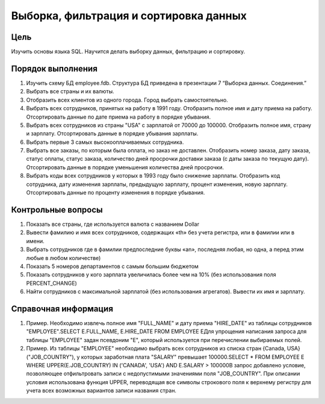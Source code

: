 Выборка, фильтрация и сортировка данных
***************************************

Цель
====

Изучить основы языка SQL. Научится делать выборку данных, фильтрацию и сортировку.

Порядок выполнения
==================

1.	Изучить схему БД employee.fdb. Структура БД приведена в презентации 7 “Выборка данных. Соединения.”
2.	Выбрать все страны и их валюты.
3.	Отобразить всех клиентов из одного города. Город выбрать самостоятельно.
4.	Выбрать всех сотрудников, принятых на работу в 1991 году. Отобразить полное имя и дату приема на работу. Отсортировать данные по дате приема на работу в порядке убывания.
5.	Выбрать всех сотрудников из страны "USA" с зарплатой от 70000 до 100000. Отобразить полное имя, страну и зарплату. Отсортировать данные в порядке убывания зарплаты.
6.	Выбрать первые 3 самых высокооплачиваемых сотрудника.
7.	Выбрать все заказы, по которым была оплата, но заказ не доставлен. Отобразить номер заказа, дату заказа, статус оплаты, статус заказа, количество дней просрочки доставки заказа (с даты заказа по текущую дату). Отсортировать данные в порядке уменьшения количества дней просрочки.
8.	Выбрать коды всех сотрудников у которых в 1993 году было снижение зарплаты. Отобразить код сотрудника, дату изменения зарплаты, предыдущую зарплату, процент изменения, новую зарплату. Отсортировать данные по проценту изменения в порядке убывания.

Контрольные вопросы
===================

1.	Показать все страны, где используется валюта с названием Dollar
2.	Вывести фамилию и имя всех сотрудников, содержащих «th» без учета регистра, или в фамилии или в имени.
3.	Выбрать сотрудников где в фамилии предпоследние буквы «an», последняя любая, но одна, а перед этим любые в любом количестве)
4.	Показать 5 номеров департаментов с самым большим бюджетом
5.	Показать сотрудников у кого зарплата увеличилась более чем на 10% (без использования поля PERCENT_CHANGE)
6.	Найти сотрудников с максимальной зарплатой (без использования агрегатов). Вывести их имя и зарплату.

Справочная информация
=====================
1.	Пример. Необходимо извлечь полное имя "FULL_NAME" и дату приема "HIRE_DATE" из таблицы сотрудников "EMPLOYEE".SELECT E.FULL_NAME, E.HIRE_DATE FROM EMPLOYEE EДля упрощения написания запроса для таблицы "EMPLOYEE" задан псевдоним "E", который используется при перечислении выбираемых полей.
2.	Пример. Из таблицы "EMPLOYEE" необходимо выбрать всех сотрудников из списка стран {Canada, USA} ("JOB_COUNTRY"), у которых заработная плата "SALARY" превышает 100000.SELECT * FROM EMPLOYEE E WHERE UPPER(E.JOB_COUNTRY) IN ('CANADA', 'USA')  AND E.SALARY > 100000В запрос добавлено условие, позволяющее отфильтровать записи с недопустимыми значениями поля "JOB_COUNTRY". При описании условия использована функция UPPER, переводящая все символы строкового поля к верхнему регистру для учета всех возможных вариантов записи названия стран.


